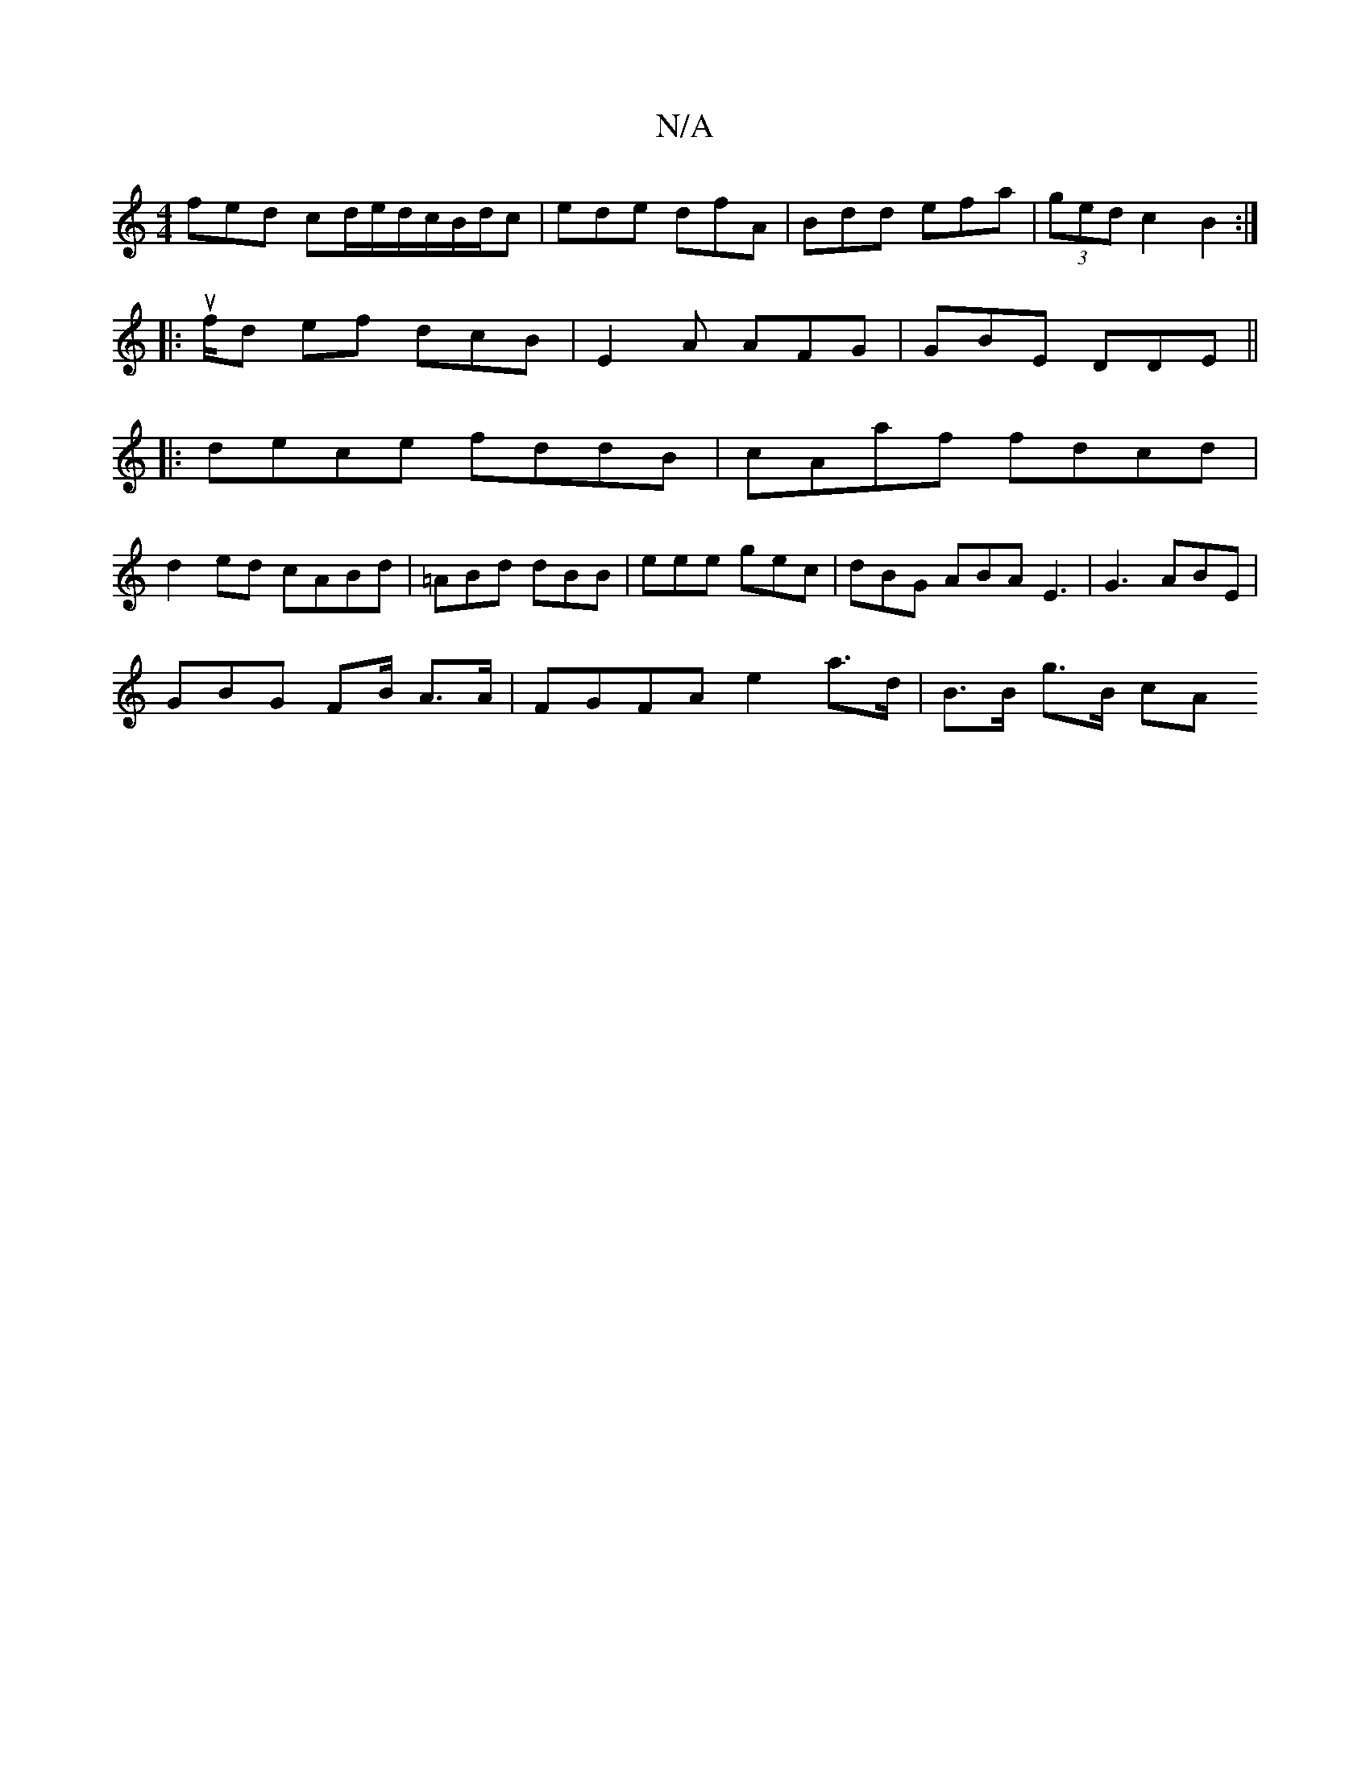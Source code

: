 X:1
T:N/A
M:4/4
R:N/A
K:Cmajor
fed cd/e/d/c/B/d/c|ede dfA | Bdd efa|(3ged c2 B2:|
|:u/f/d ef dcB|E2A AFG|GBE DDE ||
|: dece fddB|cAaf fdcd |
d2ed cABd | =ABd dBB| eee gec | dBG ABA E3 | G3 ABE|
GBG FB/ A3/A/ | FGFA e2a>d|B>B g>B cA